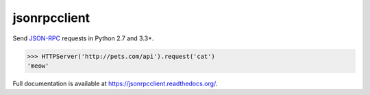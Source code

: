 jsonrpcclient
*************

Send `JSON-RPC <http://www.jsonrpc.org/>`_ requests in Python 2.7 and 3.3+.

.. sourcecode:: python

    >>> HTTPServer('http://pets.com/api').request('cat')
    'meow'

Full documentation is available at https://jsonrpcclient.readthedocs.org/.
